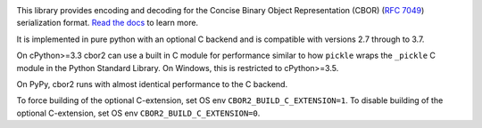 .. image:: https://travis-ci.com/agronholm/cbor2.svg?branch=master
  :target: https://travis-ci.com/agronholm/cbor2
  :alt: Build Status
.. image:: https://coveralls.io/repos/github/agronholm/cbor2/badge.svg?branch=master
  :target: https://coveralls.io/github/agronholm/cbor2?branch=master
  :alt: Code Coverage
.. image:: https://readthedocs.org/projects/cbor2/badge/?version=latest
  :target: https://cbor2.readthedocs.io/en/latest/?badge=latest
  :alt: Documentation Status

This library provides encoding and decoding for the Concise Binary Object Representation (CBOR)
(`RFC 7049`_) serialization format. `Read the docs <https://cbor2.readthedocs.io/>`_ to learn more.

It is implemented in pure python with an optional C backend and is compatible with versions 2.7 through to 3.7.

On cPython>=3.3 cbor2 can use a built in C module for performance similar to how ``pickle``
wraps the ``_pickle`` C module in the Python Standard Library. On Windows, this is restricted to cPython>=3.5.

On PyPy, cbor2 runs with almost identical performance to the C backend.

.. _RFC 7049: https://tools.ietf.org/html/rfc7049

To force building of the optional C-extension, set OS env ``CBOR2_BUILD_C_EXTENSION=1``.
To disable building of the optional C-extension, set OS env ``CBOR2_BUILD_C_EXTENSION=0``.
